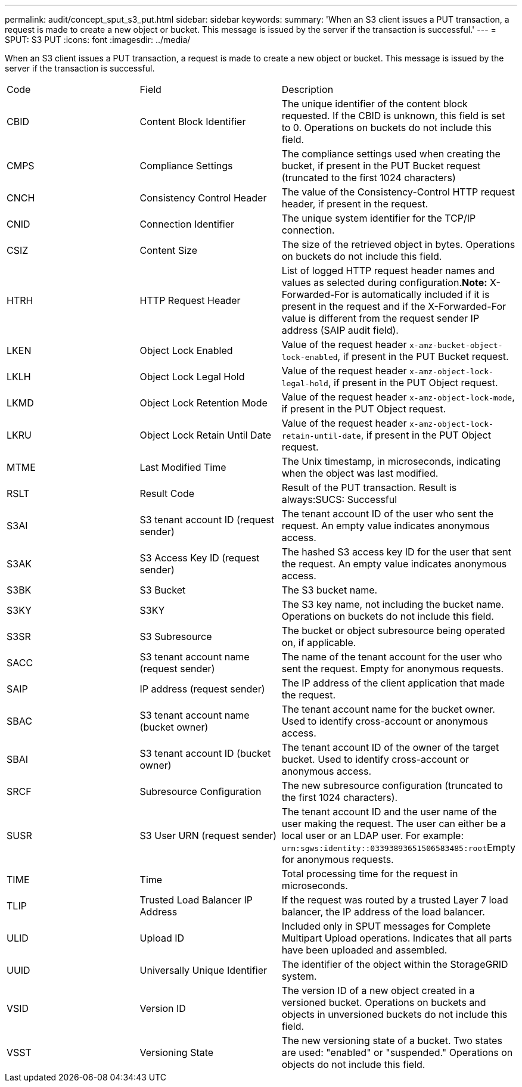 ---
permalink: audit/concept_sput_s3_put.html
sidebar: sidebar
keywords: 
summary: 'When an S3 client issues a PUT transaction, a request is made to create a new object or bucket. This message is issued by the server if the transaction is successful.'
---
= SPUT: S3 PUT
:icons: font
:imagesdir: ../media/

[.lead]
When an S3 client issues a PUT transaction, a request is made to create a new object or bucket. This message is issued by the server if the transaction is successful.

|===
| Code| Field| Description
a|
CBID
a|
Content Block Identifier
a|
The unique identifier of the content block requested. If the CBID is unknown, this field is set to 0. Operations on buckets do not include this field.
a|
CMPS
a|
Compliance Settings
a|
The compliance settings used when creating the bucket, if present in the PUT Bucket request (truncated to the first 1024 characters)
a|
CNCH
a|
Consistency Control Header
a|
The value of the Consistency-Control HTTP request header, if present in the request.
a|
CNID
a|
Connection Identifier
a|
The unique system identifier for the TCP/IP connection.
a|
CSIZ
a|
Content Size
a|
The size of the retrieved object in bytes. Operations on buckets do not include this field.
a|
HTRH
a|
HTTP Request Header
a|
List of logged HTTP request header names and values as selected during configuration.*Note:* X-Forwarded-For is automatically included if it is present in the request and if the X-Forwarded-For value is different from the request sender IP address (SAIP audit field).

a|
LKEN
a|
Object Lock Enabled
a|
Value of the request header `x-amz-bucket-object-lock-enabled`, if present in the PUT Bucket request.
a|
LKLH
a|
Object Lock Legal Hold
a|
Value of the request header `x-amz-object-lock-legal-hold`, if present in the PUT Object request.
a|
LKMD
a|
Object Lock Retention Mode
a|
Value of the request header `x-amz-object-lock-mode`, if present in the PUT Object request.
a|
LKRU
a|
Object Lock Retain Until Date
a|
Value of the request header `x-amz-object-lock-retain-until-date`, if present in the PUT Object request.
a|
MTME
a|
Last Modified Time
a|
The Unix timestamp, in microseconds, indicating when the object was last modified.
a|
RSLT
a|
Result Code
a|
Result of the PUT transaction. Result is always:SUCS: Successful

a|
S3AI
a|
S3 tenant account ID (request sender)
a|
The tenant account ID of the user who sent the request. An empty value indicates anonymous access.
a|
S3AK
a|
S3 Access Key ID (request sender)
a|
The hashed S3 access key ID for the user that sent the request. An empty value indicates anonymous access.
a|
S3BK
a|
S3 Bucket
a|
The S3 bucket name.
a|
S3KY
a|
S3KY
a|
The S3 key name, not including the bucket name. Operations on buckets do not include this field.
a|
S3SR
a|
S3 Subresource
a|
The bucket or object subresource being operated on, if applicable.
a|
SACC
a|
S3 tenant account name (request sender)
a|
The name of the tenant account for the user who sent the request. Empty for anonymous requests.
a|
SAIP
a|
IP address (request sender)
a|
The IP address of the client application that made the request.
a|
SBAC
a|
S3 tenant account name (bucket owner)
a|
The tenant account name for the bucket owner. Used to identify cross-account or anonymous access.
a|
SBAI
a|
S3 tenant account ID (bucket owner)
a|
The tenant account ID of the owner of the target bucket. Used to identify cross-account or anonymous access.
a|
SRCF
a|
Subresource Configuration
a|
The new subresource configuration (truncated to the first 1024 characters).
a|
SUSR
a|
S3 User URN (request sender)
a|
The tenant account ID and the user name of the user making the request. The user can either be a local user or an LDAP user. For example: ``urn:sgws:identity::03393893651506583485:root``Empty for anonymous requests.

a|
TIME
a|
Time
a|
Total processing time for the request in microseconds.
a|
TLIP
a|
Trusted Load Balancer IP Address
a|
If the request was routed by a trusted Layer 7 load balancer, the IP address of the load balancer.
a|
ULID
a|
Upload ID
a|
Included only in SPUT messages for Complete Multipart Upload operations. Indicates that all parts have been uploaded and assembled.
a|
UUID
a|
Universally Unique Identifier
a|
The identifier of the object within the StorageGRID system.
a|
VSID
a|
Version ID
a|
The version ID of a new object created in a versioned bucket. Operations on buckets and objects in unversioned buckets do not include this field.
a|
VSST
a|
Versioning State
a|
The new versioning state of a bucket. Two states are used: "enabled" or "suspended." Operations on objects do not include this field.
|===
